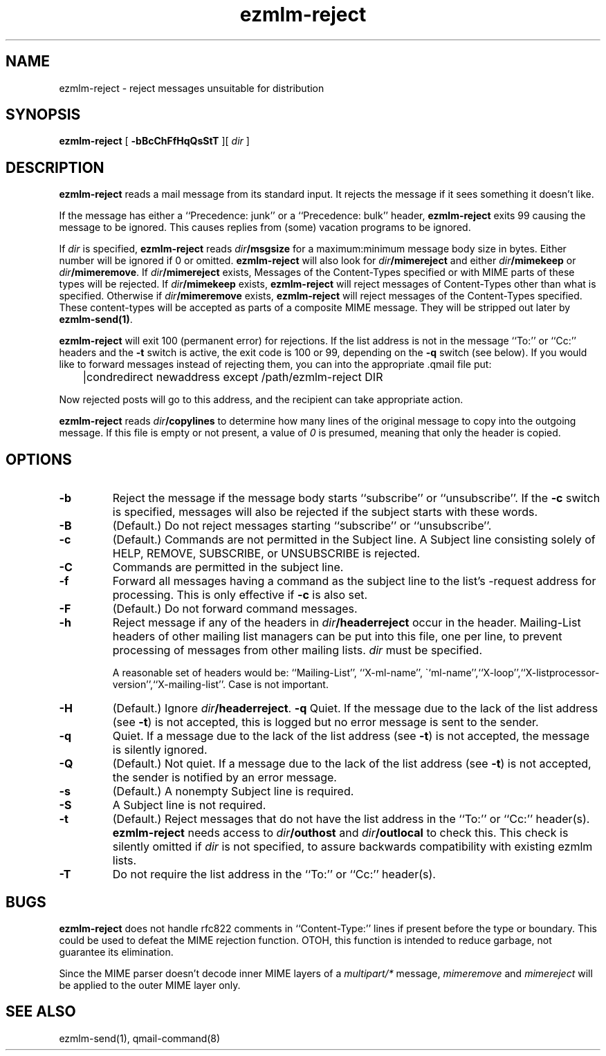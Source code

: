 .TH ezmlm-reject 1
.SH NAME
ezmlm-reject \- reject messages unsuitable for distribution
.SH SYNOPSIS
.B ezmlm-reject
[
.B \-bBcChFfHqQsStT
][
.I dir
]
.SH DESCRIPTION
.B ezmlm-reject
reads a mail message from its standard input.
It rejects the message if it sees something it doesn't like.

If the message has either a ``Precedence: junk'' or a ``Precedence:
bulk'' header,
.B ezmlm-reject
exits 99 causing the message to be ignored. This causes replies from (some)
vacation programs to be ignored.

If
.I dir
is specified,
.B ezmlm-reject
reads
.I dir\fB/msgsize
for a maximum:minimum message body size in bytes. Either number will be ignored
if 0 or omitted.
.B ezmlm-reject
will also look for
.I dir\fB/mimereject
and either
.IR dir\fB/mimekeep
or
.IR dir\fB/mimeremove .
If
.IR dir\fB/mimereject
exists,
Messages of the Content-Types specified or with MIME parts of these
types will be rejected.
If
.I dir\fB/mimekeep
exists,
.B ezmlm-reject
will reject messages of Content-Types other than what is specified.
Otherwise if
.I dir\fB/mimeremove
exists,
.B ezmlm-reject
will reject messages of the Content-Types specified. These content-types will
be accepted as parts of a composite MIME message. They will be
stripped out later by
.BR ezmlm-send(1) .

.B ezmlm-reject
will exit 100 (permanent error) for rejections. If the list address is not in
the message ``To:'' or ``Cc:'' headers and the
.B \-t
switch is active, the exit code is 100 or 99, depending on the
.B \-q
switch (see below).
If you would like to forward messages instead of rejecting them, you can
into the appropriate .qmail file put:

.EX
	|condredirect newaddress except /path/ezmlm-reject DIR
.EE

Now rejected posts will
go to this address, and the recipient can take appropriate action.

.B ezmlm-reject
reads
.I dir\fB/copylines
to determine how many lines of the original message to copy into the
outgoing message.  If this file is empty or not present, a value of
.I 0
is presumed, meaning that only the header is copied.
.SH OPTIONS
.TP
.B \-b
Reject the message if the message body starts ``subscribe''
or ``unsubscribe''. If the
.B \-c
switch is specified, messages will also be rejected if the subject starts
with these words.
.TP
.B \-B
(Default.)
Do not reject messages starting ``subscribe'' or ``unsubscribe''.
.TP
.B \-c
(Default.)
Commands are not permitted in the Subject line.
A Subject line consisting solely of HELP, REMOVE, SUBSCRIBE, or UNSUBSCRIBE
is rejected.
.TP
.B \-C
Commands are permitted in the subject line.
.TP
.B \-f
Forward all messages having a command as the subject line to the list's
-request address for processing.  This is only effective if
.B \-c
is also set.
.TP
.B \-F
(Default.)
Do not forward command messages.
.TP
.B \-h
Reject message if any of the headers in
.I dir\fB/headerreject
occur in the header. Mailing-List headers of other mailing list managers
can be put into this file, one per line, to prevent processing of messages
from other mailing lists.
.I dir
must be specified.

A reasonable set of headers would be: ``Mailing-List'', ``X-ml-name'',
\``ml-name'',``X-loop'',``X-listprocessor-version'',``X-mailing-list''. Case
is not important.
.TP
.B \-H
(Default.)
Ignore
.IR dir\fB/headerreject .
.B \-q
Quiet. If the message due to the lack of the list address (see
.BR \-t )
is not accepted, this is logged but no error message is sent to the sender.
.TP
.B \-q
Quiet. If a message due to the lack of the list address (see
.BR \-t )
is not accepted,
the message is silently ignored.
.TP
.B \-Q
(Default.)
Not quiet. If a message due to the lack of the list address (see
.BR \-t )
is not accepted,
the sender is notified by an error message.
.TP
.B \-s
(Default.)
A nonempty Subject line is required.
.TP
.B \-S
A Subject line is not required.
.TP
.B \-t
(Default.)
Reject messages that do not have the list address in the ``To:'' or ``Cc:''
header(s).
.B ezmlm-reject
needs access to
.I dir\fB/outhost
and
.I dir\fB/outlocal
to check this. This check is silently omitted if
.I dir
is not specified, to assure backwards compatibility with existing ezmlm lists.
.TP
.B \-T
Do not require the list address in the ``To:'' or ``Cc:'' header(s).
.SH BUGS
.B ezmlm-reject
does not handle rfc822 comments in ``Content-Type:'' lines if present
before the type or boundary.
This could be used to defeat the
MIME rejection function.
OTOH, this function is intended to reduce garbage, not guarantee
its elimination.

Since the MIME parser doesn't decode inner MIME layers of a 
.I "multipart/*"
message,
.I mimeremove
and
.I mimereject
will be applied to the outer MIME layer only.
.SH "SEE ALSO"
ezmlm-send(1),
qmail-command(8)
